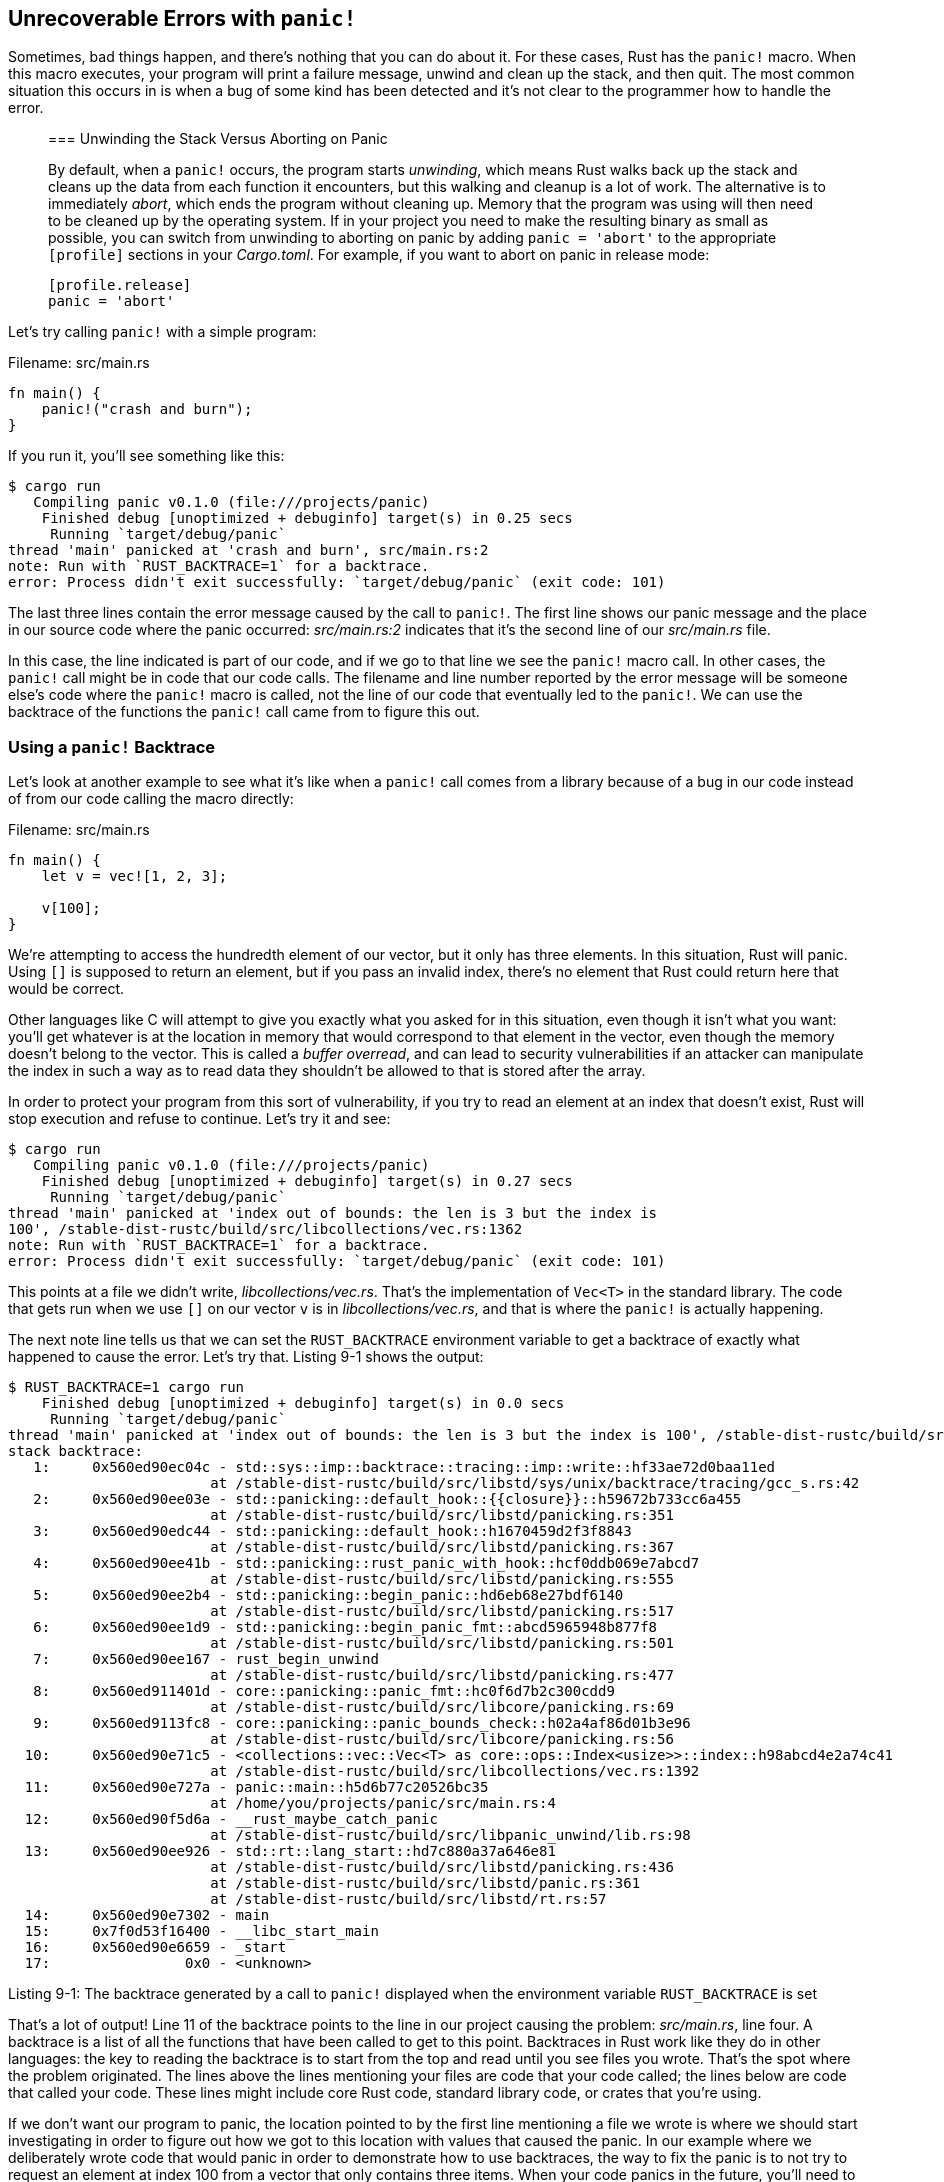 [[unrecoverable-errors-with-panic]]
== Unrecoverable Errors with `panic!`

Sometimes, bad things happen, and there’s nothing that you can do about it. For these cases, Rust has the `panic!` macro. When this macro executes, your program will print a failure message, unwind and clean up the stack, and then quit. The most common situation this occurs in is when a bug of some kind has been detected and it’s not clear to the programmer how to handle the error.

______________________________________________________________________________________________________________________________________________________________________________________________________________________________________________________________________________________________________________________________________________________________________________________________________________________________________________________________________________________________________________________________________________________________________________________________________________________________________________________________________________________________
[[unwinding-the-stack-versus-aborting-on-panic]]
=== Unwinding the Stack Versus Aborting on Panic

By default, when a `panic!` occurs, the program starts _unwinding_, which means Rust walks back up the stack and cleans up the data from each function it encounters, but this walking and cleanup is a lot of work. The alternative is to immediately _abort_, which ends the program without cleaning up. Memory that the program was using will then need to be cleaned up by the operating system. If in your project you need to make the resulting binary as small as possible, you can switch from unwinding to aborting on panic by adding `panic = 'abort'` to the appropriate `[profile]` sections in your _Cargo.toml_. For example, if you want to abort on panic in release mode:

[source,toml]
----
[profile.release]
panic = 'abort'
----
______________________________________________________________________________________________________________________________________________________________________________________________________________________________________________________________________________________________________________________________________________________________________________________________________________________________________________________________________________________________________________________________________________________________________________________________________________________________________________________________________________________________

Let’s try calling `panic!` with a simple program:

Filename: src/main.rs

[source,rust,should_panic]
----
fn main() {
    panic!("crash and burn");
}
----

If you run it, you’ll see something like this:

[source,text]
----
$ cargo run
   Compiling panic v0.1.0 (file:///projects/panic)
    Finished debug [unoptimized + debuginfo] target(s) in 0.25 secs
     Running `target/debug/panic`
thread 'main' panicked at 'crash and burn', src/main.rs:2
note: Run with `RUST_BACKTRACE=1` for a backtrace.
error: Process didn't exit successfully: `target/debug/panic` (exit code: 101)
----

The last three lines contain the error message caused by the call to `panic!`. The first line shows our panic message and the place in our source code where the panic occurred: _src/main.rs:2_ indicates that it’s the second line of our _src/main.rs_ file.

In this case, the line indicated is part of our code, and if we go to that line we see the `panic!` macro call. In other cases, the `panic!` call might be in code that our code calls. The filename and line number reported by the error message will be someone else’s code where the `panic!` macro is called, not the line of our code that eventually led to the `panic!`. We can use the backtrace of the functions the `panic!` call came from to figure this out.

[[using-a-panic-backtrace]]
=== Using a `panic!` Backtrace

Let’s look at another example to see what it’s like when a `panic!` call comes from a library because of a bug in our code instead of from our code calling the macro directly:

Filename: src/main.rs

[source,rust,should_panic]
----
fn main() {
    let v = vec![1, 2, 3];

    v[100];
}
----

We’re attempting to access the hundredth element of our vector, but it only has three elements. In this situation, Rust will panic. Using `[]` is supposed to return an element, but if you pass an invalid index, there’s no element that Rust could return here that would be correct.

Other languages like C will attempt to give you exactly what you asked for in this situation, even though it isn’t what you want: you’ll get whatever is at the location in memory that would correspond to that element in the vector, even though the memory doesn’t belong to the vector. This is called a _buffer overread_, and can lead to security vulnerabilities if an attacker can manipulate the index in such a way as to read data they shouldn’t be allowed to that is stored after the array.

In order to protect your program from this sort of vulnerability, if you try to read an element at an index that doesn’t exist, Rust will stop execution and refuse to continue. Let’s try it and see:

[source,text]
----
$ cargo run
   Compiling panic v0.1.0 (file:///projects/panic)
    Finished debug [unoptimized + debuginfo] target(s) in 0.27 secs
     Running `target/debug/panic`
thread 'main' panicked at 'index out of bounds: the len is 3 but the index is
100', /stable-dist-rustc/build/src/libcollections/vec.rs:1362
note: Run with `RUST_BACKTRACE=1` for a backtrace.
error: Process didn't exit successfully: `target/debug/panic` (exit code: 101)
----

This points at a file we didn’t write, _libcollections/vec.rs_. That’s the implementation of `Vec<T>` in the standard library. The code that gets run when we use `[]` on our vector `v` is in _libcollections/vec.rs_, and that is where the `panic!` is actually happening.

The next note line tells us that we can set the `RUST_BACKTRACE` environment variable to get a backtrace of exactly what happened to cause the error. Let’s try that. Listing 9-1 shows the output:

[source,text]
----
$ RUST_BACKTRACE=1 cargo run
    Finished debug [unoptimized + debuginfo] target(s) in 0.0 secs
     Running `target/debug/panic`
thread 'main' panicked at 'index out of bounds: the len is 3 but the index is 100', /stable-dist-rustc/build/src/libcollections/vec.rs:1392
stack backtrace:
   1:     0x560ed90ec04c - std::sys::imp::backtrace::tracing::imp::write::hf33ae72d0baa11ed
                        at /stable-dist-rustc/build/src/libstd/sys/unix/backtrace/tracing/gcc_s.rs:42
   2:     0x560ed90ee03e - std::panicking::default_hook::{{closure}}::h59672b733cc6a455
                        at /stable-dist-rustc/build/src/libstd/panicking.rs:351
   3:     0x560ed90edc44 - std::panicking::default_hook::h1670459d2f3f8843
                        at /stable-dist-rustc/build/src/libstd/panicking.rs:367
   4:     0x560ed90ee41b - std::panicking::rust_panic_with_hook::hcf0ddb069e7abcd7
                        at /stable-dist-rustc/build/src/libstd/panicking.rs:555
   5:     0x560ed90ee2b4 - std::panicking::begin_panic::hd6eb68e27bdf6140
                        at /stable-dist-rustc/build/src/libstd/panicking.rs:517
   6:     0x560ed90ee1d9 - std::panicking::begin_panic_fmt::abcd5965948b877f8
                        at /stable-dist-rustc/build/src/libstd/panicking.rs:501
   7:     0x560ed90ee167 - rust_begin_unwind
                        at /stable-dist-rustc/build/src/libstd/panicking.rs:477
   8:     0x560ed911401d - core::panicking::panic_fmt::hc0f6d7b2c300cdd9
                        at /stable-dist-rustc/build/src/libcore/panicking.rs:69
   9:     0x560ed9113fc8 - core::panicking::panic_bounds_check::h02a4af86d01b3e96
                        at /stable-dist-rustc/build/src/libcore/panicking.rs:56
  10:     0x560ed90e71c5 - <collections::vec::Vec<T> as core::ops::Index<usize>>::index::h98abcd4e2a74c41
                        at /stable-dist-rustc/build/src/libcollections/vec.rs:1392
  11:     0x560ed90e727a - panic::main::h5d6b77c20526bc35
                        at /home/you/projects/panic/src/main.rs:4
  12:     0x560ed90f5d6a - __rust_maybe_catch_panic
                        at /stable-dist-rustc/build/src/libpanic_unwind/lib.rs:98
  13:     0x560ed90ee926 - std::rt::lang_start::hd7c880a37a646e81
                        at /stable-dist-rustc/build/src/libstd/panicking.rs:436
                        at /stable-dist-rustc/build/src/libstd/panic.rs:361
                        at /stable-dist-rustc/build/src/libstd/rt.rs:57
  14:     0x560ed90e7302 - main
  15:     0x7f0d53f16400 - __libc_start_main
  16:     0x560ed90e6659 - _start
  17:                0x0 - <unknown>
----

Listing 9-1: The backtrace generated by a call to `panic!` displayed when the environment variable `RUST_BACKTRACE` is set

That’s a lot of output! Line 11 of the backtrace points to the line in our project causing the problem: _src/main.rs_, line four. A backtrace is a list of all the functions that have been called to get to this point. Backtraces in Rust work like they do in other languages: the key to reading the backtrace is to start from the top and read until you see files you wrote. That’s the spot where the problem originated. The lines above the lines mentioning your files are code that your code called; the lines below are code that called your code. These lines might include core Rust code, standard library code, or crates that you’re using.

If we don’t want our program to panic, the location pointed to by the first line mentioning a file we wrote is where we should start investigating in order to figure out how we got to this location with values that caused the panic. In our example where we deliberately wrote code that would panic in order to demonstrate how to use backtraces, the way to fix the panic is to not try to request an element at index 100 from a vector that only contains three items. When your code panics in the future, you’ll need to figure out for your particular case what action the code is taking with what values that causes the panic and what the code should do instead.

We’ll come back to `panic!` and when we should and should not use these methods later in the chapter. Next, we’ll now look at how to recover from an error with `Result`.
